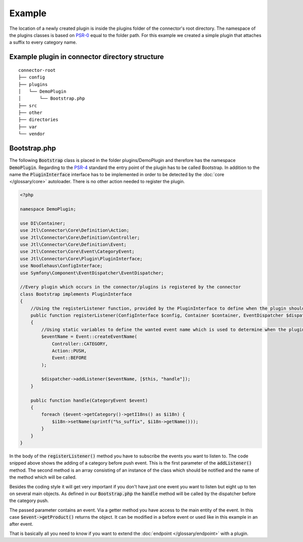 Example
=======

The location of a newly created plugin is inside the plugins folder of the connector's root directory.
The namespace of the plugins classes is based on `PSR-0 <https://github.com/php-fig/fig-standards/blob/master/accepted/PSR-0-autoloader.md>`_ equal to the folder path.
For this example we created a simple plugin that attaches a suffix to every category name.

.. _plugin-bootstrap:

Example plugin in connector directory structure
-----------------------------------------------
::

    connector-root
    ├── config
    ├── plugins
    │   └── DemoPlugin
    │       └── Bootstrap.php
    ├── src
    ├── other
    ├── directories
    ├── var
    └── vendor


Bootstrap.php
-------------

The following :code:`Bootstrap` class is placed in the folder plugins/DemoPlugin and therefore has the namespace :code:`DemoPlugin`.
Regarding to the `PSR-4 <https://github.com/php-fig/fig-standards/blob/master/accepted/PSR-4-autoloader.md>`_ standard the entry point of the plugin has to be called Bootstrap.
In addition to the name the :code:`PluginInterface` interface has to be implemented in order to be detected by the :doc:`core </glossary/core>` autoloader.
There is no other action needed to register the plugin.

.. code-block:: php

    <?php

    namespace DemoPlugin;

    use DI\Container;
    use Jtl\Connector\Core\Definition\Action;
    use Jtl\Connector\Core\Definition\Controller;
    use Jtl\Connector\Core\Definition\Event;
    use Jtl\Connector\Core\Event\CategoryEvent;
    use Jtl\Connector\Core\Plugin\PluginInterface;
    use Noodlehaus\ConfigInterface;
    use Symfony\Component\EventDispatcher\EventDispatcher;

    //Every plugin which occurs in the connector/plugins is registered by the connector
    class Bootstrap implements PluginInterface
    {
        //Using the registerListener function, provided by the PluginInterface to define when the plugin should call what method
        public function registerListener(ConfigInterface $config, Container $container, EventDispatcher $dispatcher)
        {
            //Using static variables to define the wanted event name which is used to determine when the plugins is called
            $eventName = Event::createEventName(
                Controller::CATEGORY,
                Action::PUSH,
                Event::BEFORE
            );

            $dispatcher->addListener($eventName, [$this, "handle"]);
        }

        public function handle(CategoryEvent $event)
        {
            foreach ($event->getCategory()->getI18ns() as $i18n) {
                $i18n->setName(sprintf("%s_suffix", $i18n->getName()));
            }
        }
    }

In the body of the :code:`registerListener()` method you have to subscribe the events you want to listen to.
The code snipped above shows the adding of a category before push event. This is the first parameter of the :code:`addListener()` method.
The second method is an array consisting of an instance of the class which should be notified and the name of the method which will be called.

Besides the coding style it will get very important if you don't have just one event you want to listen but eight up to ten on several main objects.
As defined in our :code:`Bootstrap.php` the :code:`handle` method will be called by the dispatcher before the category push.

The passed parameter contains an event. Via a getter method you have access to the main entity of the event.
In this case :code:`$event->getProduct()` returns the object. It can be modified in a before event or used like in this example in an after event.

That is basically all you need to know if you want to extend the :doc:`endpoint </glossary/endpoint>` with a plugin.
